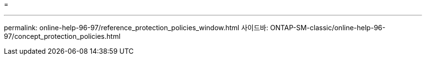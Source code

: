 = 


'''
permalink: online-help-96-97/reference_protection_policies_window.html 사이드바: ONTAP-SM-classic/online-help-96-97/concept_protection_policies.html
